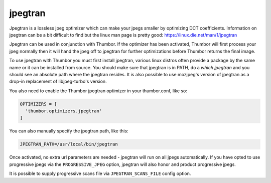 jpegtran
==========

Jpegtran is a lossless jpeg optimizer which can make your jpegs smaller by optimizing DCT coefficients. Information on jpegtran can be a bit difficult to find but the linux man page is pretty good: https://linux.die.net/man/1/jpegtran

Jpegtran can be used in conjunction with Thumbor. If the optimizer has been activated, Thumbor will first process your jpeg normally then it will hand the jpeg off to jpegtran for further optimizations before Thumbor returns the final image.

To use jpegtran with Thumbor you must first install jpegtran, various linux distros often provide a package by the same name or it can be installed from source. You should make sure that jpegtran is in PATH, do a `which jpegtran` and you should see an absolute path where the jpegtran resides. It is also possible to use mozjpeg's version of jpegtran as a drop-in replacement of libjpeg-turbo's version.

You also need to enable the Thumbor jpegtran optimizer in your thumbor.conf, like so:

.. code-block:: python

  OPTIMIZERS = [
    'thumbor.optimizers.jpegtran'
  ]


You can also manually specify the jpegtran path, like this:

.. code-block:: python

  JPEGTRAN_PATH=/usr/local/bin/jpegtran

Once activated, no extra url parameters are needed - jpegtran will run on all jpegs automatically. If you have opted to use progressive jpegs via the ``PROGRESSIVE_JPEG`` option, jpegtran will also honor and product progressive jpegs.

It is possible to supply progressive scans file via ``JPEGTRAN_SCANS_FILE`` config option.